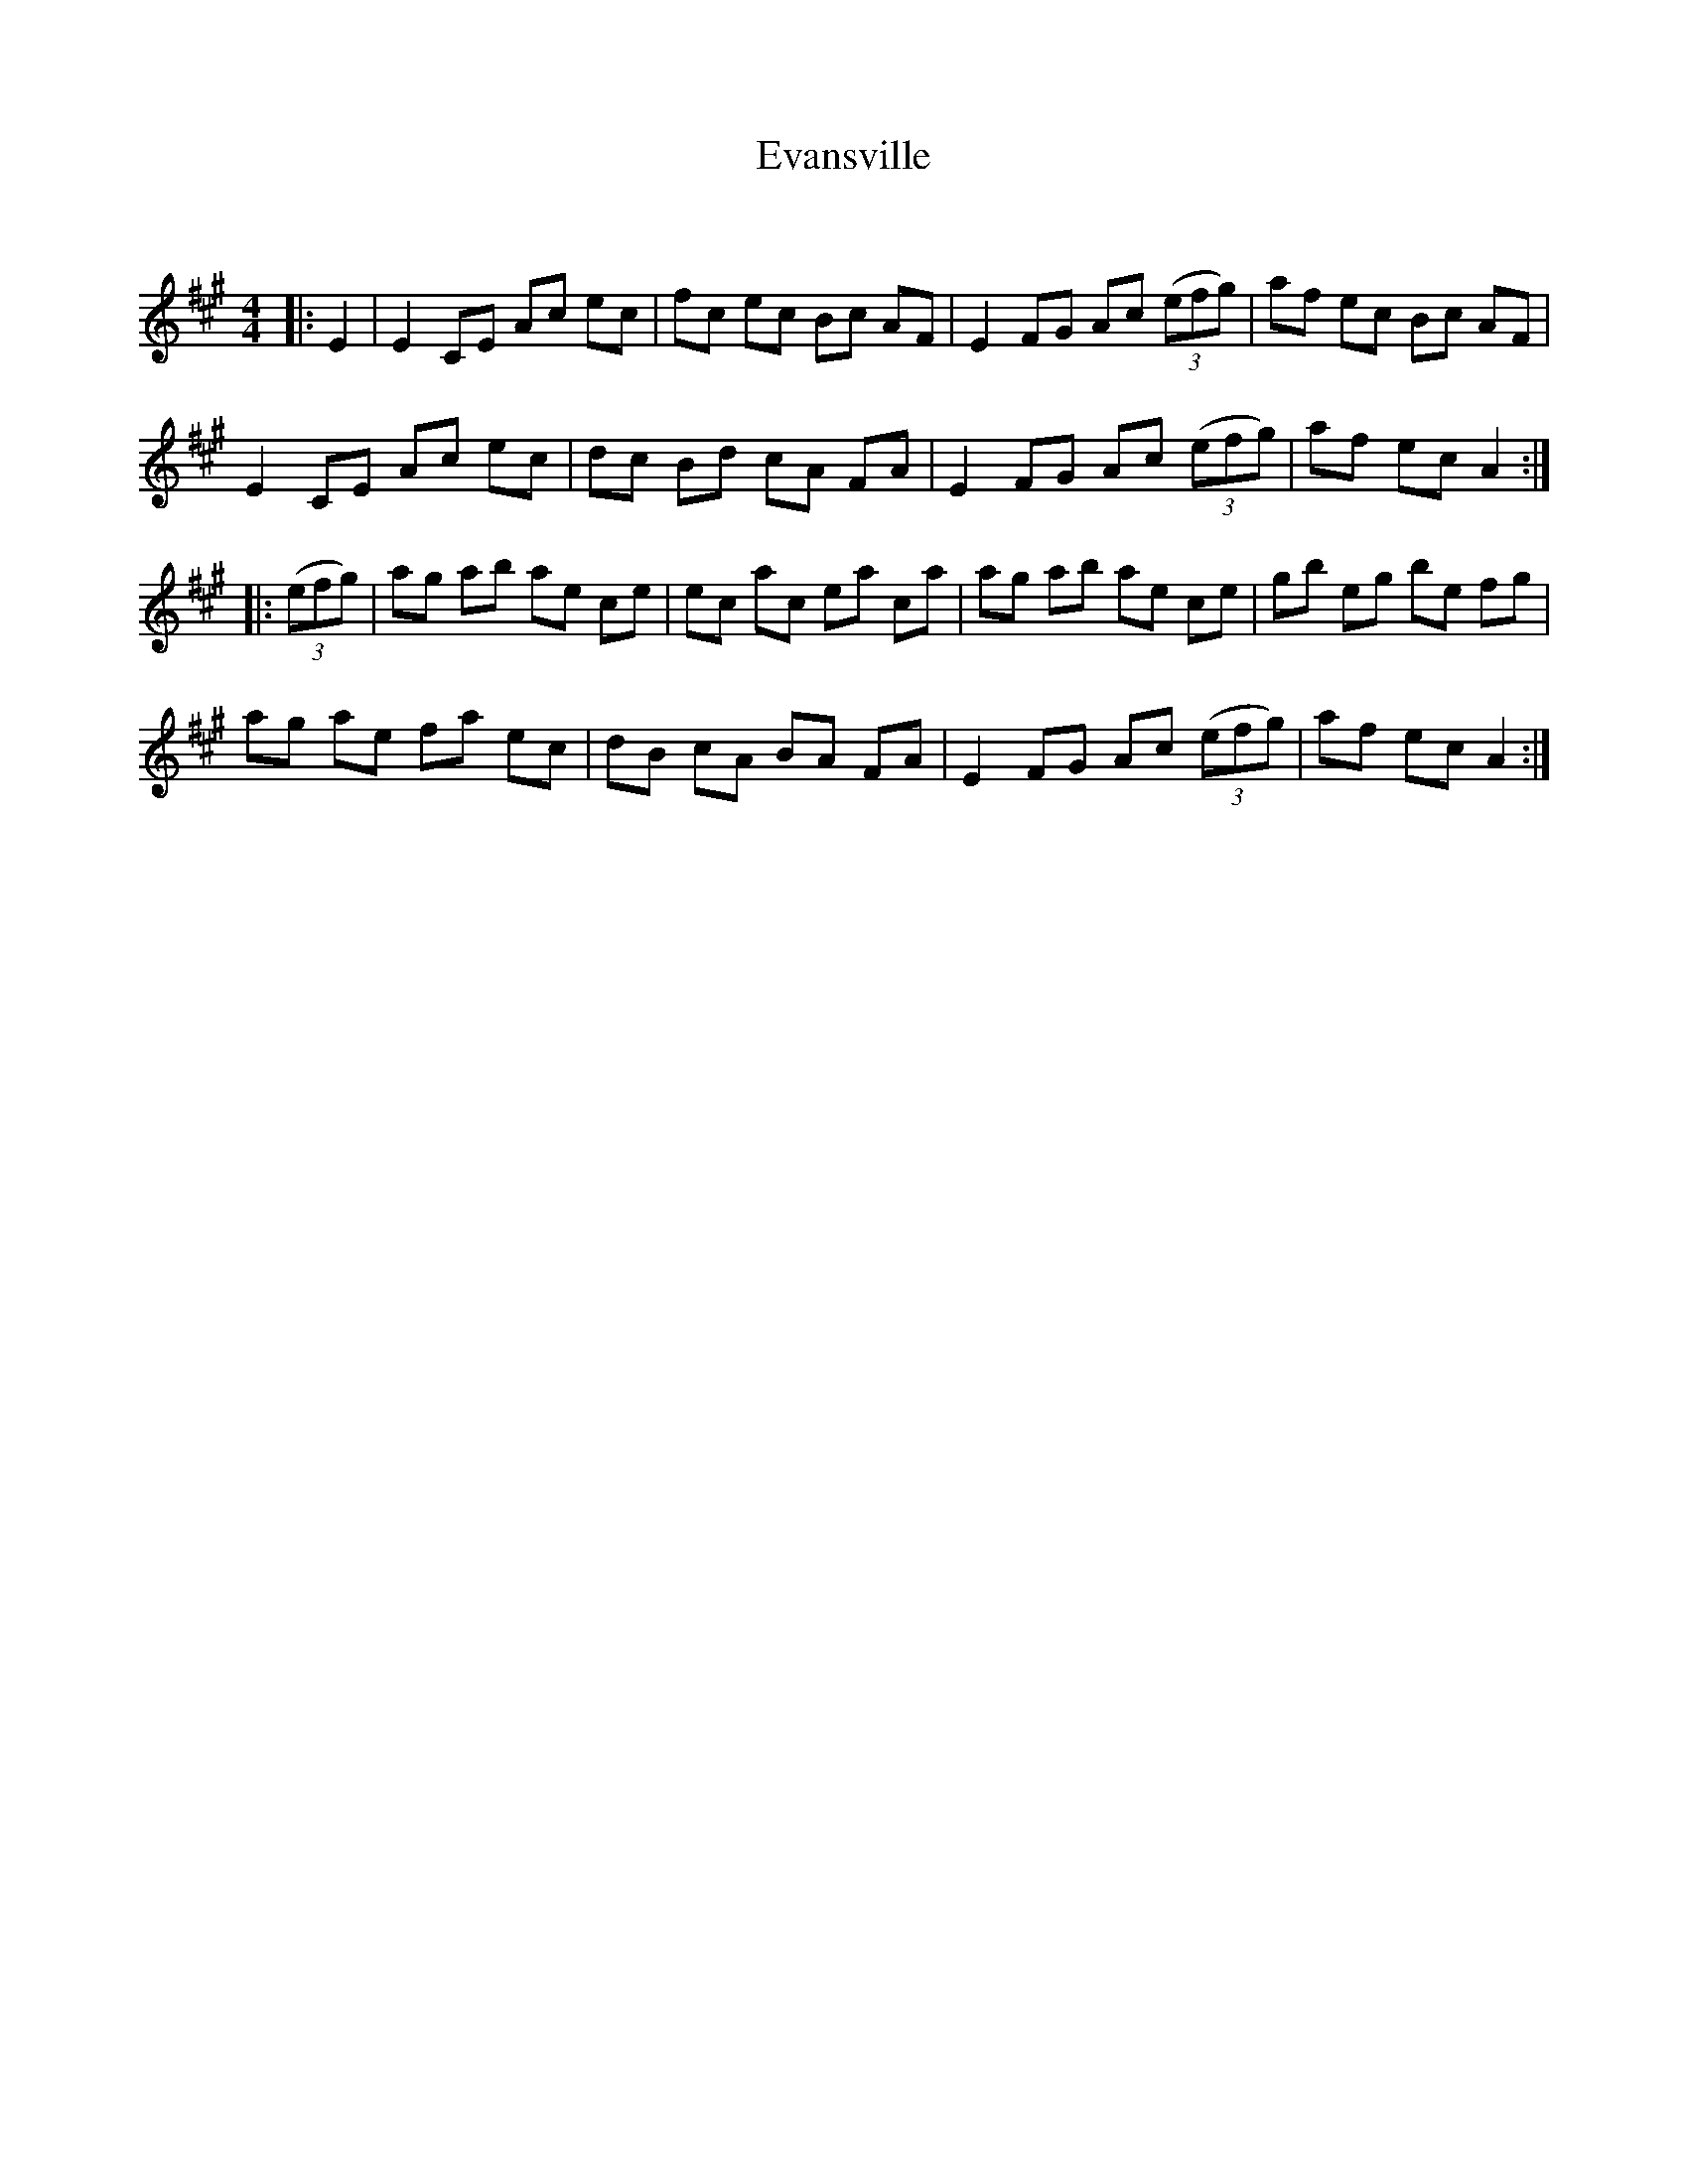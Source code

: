 X:1
T: Evansville
C:
R:Reel
Q: 232
K:A
M:4/4
L:1/8
|:E2|E2 CE Ac ec|fc ec Bc AF|E2 FG Ac ((3efg)|af ec Bc AF|
E2 CE Ac ec|dc Bd cA FA|E2 FG Ac ((3efg)|af ec A2:|
|:((3efg)|ag ab ae ce|ec ac ea ca|ag ab ae ce|gb eg be fg|
ag ae fa ec|dB cA BA FA|E2 FG Ac ((3efg)|af ec A2:|
